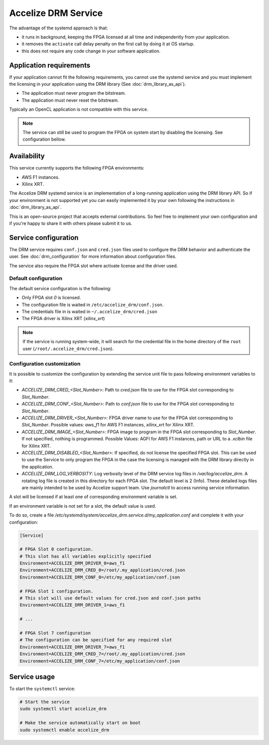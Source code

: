 Accelize DRM Service
====================

The advantage of the systemd approach is that:

* it runs in background, keeping the FPGA licensed at all time and independently from your application.
* it removes the ``activate`` call delay penalty on the first call by doing it at OS startup.
* this does not require any code change in your software application.

.. image:: _static/Accelize_DRM_Technology_service.png
   :target: _static/Accelize_DRM_Technology_service.png
   :alt: DRM implementation as a service

Application requirements
------------------------

If your application cannot fit the following requirements, you cannot use the
systemd service and you must implement the licensing in your application using
the DRM library (See :doc:`drm_library_as_api`).

* The application must never program the bitstream.
* The application must never reset the bitstream.

Typically an OpenCL application is not compatible with this service.

.. note:: The service can still be used to program the FPGA on system start by
          disabling the licensing. See configuration bellow.

Availability
------------

This service currently supports the following FPGA environments:

* AWS F1 instances.
* Xilinx XRT.

The Accelize DRM systemd service is an implementation of a long-running application using the
DRM library API. So if your environment is not supported yet you can easily implemented it by
your own following the instructions in :doc:`drm_library_as_api`.

This is an open-source project that accepts external contributions. So feel free to implement
your own configuration and if you're happy to share it with others please submit it to us.

Service configuration
---------------------

The DRM service requires ``conf.json`` and ``cred.json`` files used to configure
the DRM behavior and authenticate the user. See :doc:`drm_configuration`
for more information about configuration files.

The service also require the FPGA slot where activate license and the driver
used.

Default configuration
~~~~~~~~~~~~~~~~~~~~~

The default service configuration is the following:

* Only FPGA slot `0` is licensed.
* The configuration file is waited in ``/etc/accelize_drm/conf.json``.
* The credentials file in is waited in ``~/.accelize_drm/cred.json``
* The FPGA driver is Xilinx XRT (`xilinx_xrt`)

.. note:: If the service is running system-wide, it will search for
          the credential file in the home directory of the ``root`` user
          (``/root/.accelize_drm/cred.json``).

Configuration customization
~~~~~~~~~~~~~~~~~~~~~~~~~~~

It is possible to customize the configuration by extending the service unit
file to pass following environment variables to it:

* `ACCELIZE_DRM_CRED_<Slot_Number>`: Path to `cred.json` file to use for
  the FPGA slot corresponding to `Slot_Number`.
* `ACCELIZE_DRM_CONF_<Slot_Number>`: Path to `conf.json` file to use for
  the FPGA slot corresponding to `Slot_Number`.
* `ACCELIZE_DRM_DRIVER_<Slot_Number>`: FPGA driver name to use for
  the FPGA slot corresponding to `Slot_Number`.
  Possible values: `aws_f1` for AWS F1 instances, `xilinx_xrt` for Xilinx XRT.
* `ACCELIZE_DRM_IMAGE_<Slot_Number>`: FPGA image to program in the FPGA slot
  corresponding to `Slot_Number`. If not specified, nothing is programmed.
  Possible Values: AGFI for AWS F1 instances, path or URL to a *.xclbin* file
  for Xilinx XRT.
* `ACCELIZE_DRM_DISABLED_<Slot_Number>`: If specified, do not license the
  specified FPGA slot. This can be used to use the Service to only program the
  FPGA in the case the licensing is managed with the DRM library directly in the
  application.
* `ACCELIZE_DRM_LOG_VERBOSITY`: Log verbosity level of the DRM service log files
  in `/var/log/accelize_drm`. A rotating log file is created in this directory
  for each FPGA slot. The default level is 2 (Info). These detailed logs files
  are mainly intended to be used by Accelize support team. Use `journalctl` to
  access running service information.

A slot will be licensed if at least one of corresponding environment variable
is set.

If an environment variable is not set for a slot, the default value is used.

To do so, create a file
`/etc/systemd/system/accelize_drm.service.d/my_application.conf` and complete it
with your configuration:

.. code-block:: ini

    [Service]

    # FPGA Slot 0 configuration.
    # This slot has all variables explicitly specified
    Environment=ACCELIZE_DRM_DRIVER_0=aws_f1
    Environment=ACCELIZE_DRM_CRED_0=/root/.my_application/cred.json
    Environment=ACCELIZE_DRM_CONF_0=/etc/my_application/conf.json

    # FPGA Slot 1 configuration.
    # This slot will use default values for cred.json and conf.json paths
    Environment=ACCELIZE_DRM_DRIVER_1=aws_f1

    # ...

    # FPGA Slot 7 configuration
    # The configuration can be specified for any required slot
    Environment=ACCELIZE_DRM_DRIVER_7=aws_f1
    Environment=ACCELIZE_DRM_CRED_7=/root/.my_application/cred.json
    Environment=ACCELIZE_DRM_CONF_7=/etc/my_application/conf.json

Service usage
-------------

To start the ``systemctl`` service:

.. code-block:: bash

    # Start the service
    sudo systemctl start accelize_drm

    # Make the service automatically start on boot
    sudo systemctl enable accelize_drm
